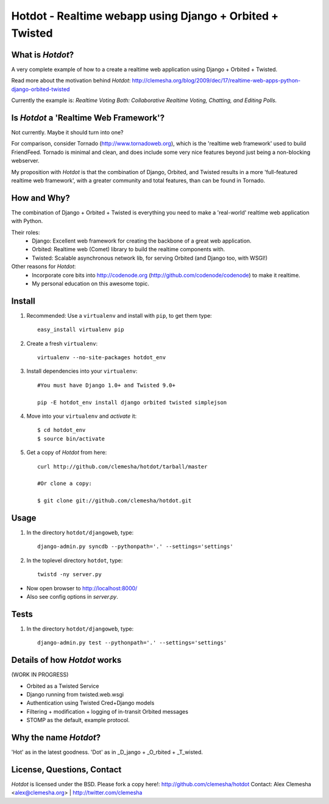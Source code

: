 Hotdot - Realtime webapp using Django + Orbited + Twisted
=========================================================


What is `Hotdot`?
-----------------
A very complete example of how to a create a
realtime web application using Django + Orbited + Twisted.

Read more about the motivation behind `Hotdot`:
http://clemesha.org/blog/2009/dec/17/realtime-web-apps-python-django-orbited-twisted

Currently the example is: 
*Realtime Voting Both: Collaborative Realtime Voting, Chatting, and Editing Polls.*


Is `Hotdot` a 'Realtime Web Framework'?
---------------------------------------
Not currently. Maybe it should turn into one? 

For comparison, consider Tornado (http://www.tornadoweb.org),
which is the 'realtime web framework' used to build FriendFeed.
Tornado is minimal and clean, and does include some very nice
features beyond just being a non-blocking webserver.

My proposition with `Hotdot` is that the combination of
Django, Orbited, and Twisted results in a more 
'full-featured realtime web framework', with a greater
community and total features, than can be found in Tornado.


How and Why?
------------
The combination of Django + Orbited + Twisted is everything
you need to make a 'real-world' realtime web application with Python.

Their roles:
    - Django: Excellent web framework for creating the backbone of a great web application.
    - Orbited: Realtime web (Comet) library to build the realtime components with.
    - Twisted: Scalable asynchronous network lib, for serving Orbited (and Django too, with WSGI!)

Other reasons for `Hotdot`: 
    - Incorporate core bits into http://codenode.org (http://github.com/codenode/codenode) to make it realtime.
    - My personal education on this awesome topic.


Install
-------
#. Recommended: Use a ``virtualenv`` and install with ``pip``, to get them type::

    easy_install virtualenv pip


#. Create a fresh ``virtualenv``::
    
    virtualenv --no-site-packages hotdot_env


#. Install dependencies into your ``virtualenv``::
    
    #You must have Django 1.0+ and Twisted 9.0+
    
    pip -E hotdot_env install django orbited twisted simplejson


#. Move into your ``virtualenv`` and `activate` it::
    
    $ cd hotdot_env
    $ source bin/activate


#. Get a copy of `Hotdot` from here::

    curl http://github.com/clemesha/hotdot/tarball/master

    #Or clone a copy:
    
    $ git clone git://github.com/clemesha/hotdot.git


Usage
-----
#. In the directory ``hotdot/djangoweb``, type::

    django-admin.py syncdb --pythonpath='.' --settings='settings'

#. In the toplevel directory ``hotdot``, type::

    twistd -ny server.py 

- Now open browser to http://localhost:8000/
- Also see config options in `server.py`.


Tests
-----
#. In the directory ``hotdot/djangoweb``, type::

    django-admin.py test --pythonpath='.' --settings='settings'


Details of how `Hotdot` works
-----------------------------
(WORK IN PROGRESS)

- Orbited as a Twisted Service
- Django running from twisted.web.wsgi
- Authentication using Twisted Cred+Django models
- Filtering + modification + logging of in-transit Orbited messages
- STOMP as the default, example protocol.


Why the name `Hotdot`?
----------------------
'Hot' as in the latest goodness.
'Dot' as in _D_jango + _O_rbited + _T_wisted.


License, Questions, Contact
---------------------------
`Hotdot` is licensed under the BSD.
Please fork a copy here!: http://github.com/clemesha/hotdot
Contact: Alex Clemesha <alex@clemesha.org> | http://twitter.com/clemesha
